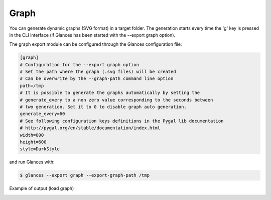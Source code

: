 .. _graph:

Graph
======

You can generate dynamic graphs (SVG format) in a target folder. The generation
starts every time the 'g' key is pressed in the CLI interface (if Glances has been
started with the --export graph option).

The graph export module can be configured through the Glances configuration file:

.. code-block:: ini

    [graph]
    # Configuration for the --export graph option
    # Set the path where the graph (.svg files) will be created
    # Can be overwrite by the --graph-path command line option
    path=/tmp
    # It is possible to generate the graphs automatically by setting the
    # generate_every to a non zero value corresponding to the seconds between
    # two generation. Set it to 0 to disable graph auto generation.
    generate_every=60
    # See following configuration keys definitions in the Pygal lib documentation
    # http://pygal.org/en/stable/documentation/index.html
    width=800
    height=600
    style=DarkStyle

and run Glances with:

.. code-block:: console

    $ glances --export graph --export-graph-path /tmp

Example of output (load graph)

.. image:: ../_static/graph-load.svg
